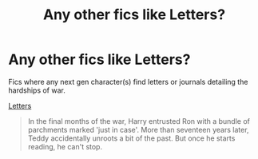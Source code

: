 #+TITLE: Any other fics like Letters?

* Any other fics like Letters?
:PROPERTIES:
:Score: 4
:DateUnix: 1572919400.0
:DateShort: 2019-Nov-05
:END:
Fics where any next gen character(s) find letters or journals detailing the hardships of war.

[[https://fanfiction.net/s/7583506/1/Letters][Letters]]

#+begin_quote
   In the final months of the war, Harry entrusted Ron with a bundle of parchments marked 'just in case'. More than seventeen years later, Teddy accidentally unroots a bit of the past. But once he starts reading, he can't stop.
#+end_quote


